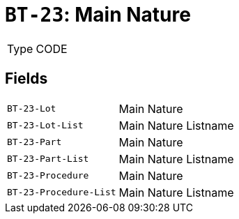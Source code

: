 = `BT-23`: Main Nature
:navtitle: Business Terms

[horizontal]
Type:: CODE

== Fields
[horizontal]
  `BT-23-Lot`:: Main Nature
  `BT-23-Lot-List`:: Main Nature Listname
  `BT-23-Part`:: Main Nature
  `BT-23-Part-List`:: Main Nature Listname
  `BT-23-Procedure`:: Main Nature
  `BT-23-Procedure-List`:: Main Nature Listname
